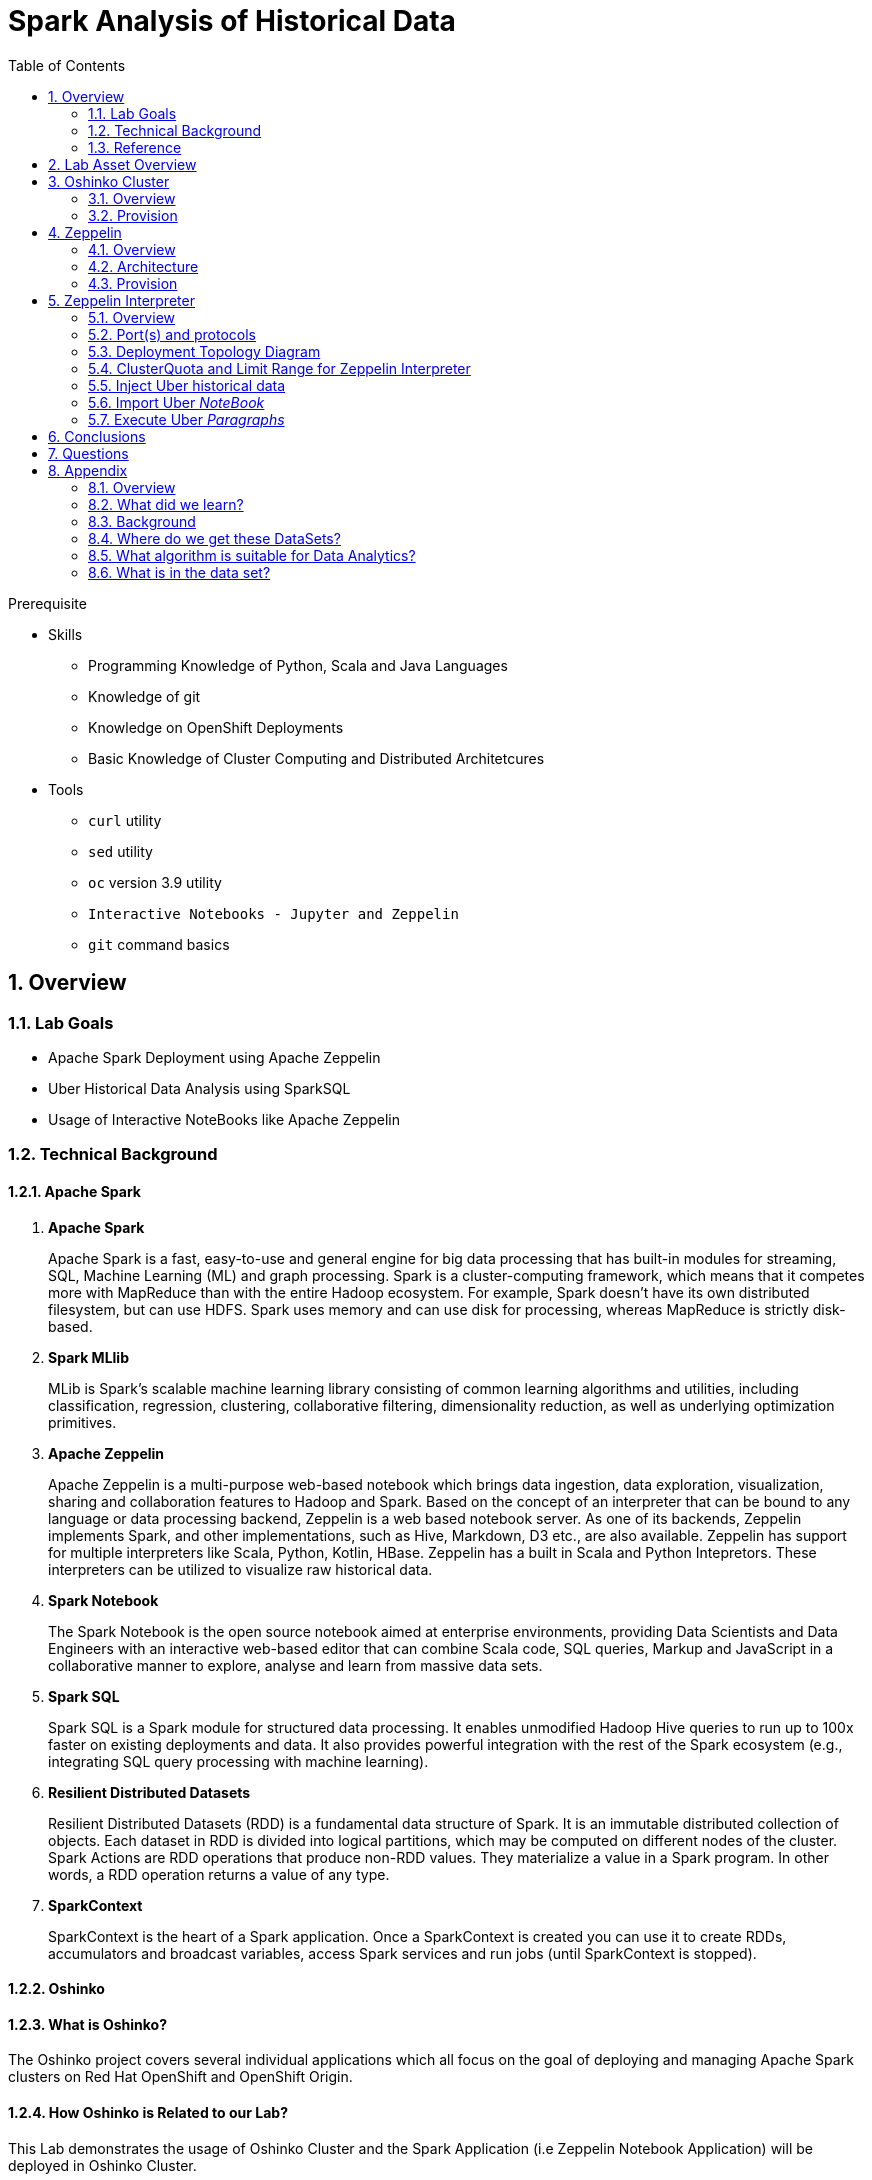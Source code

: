 :noaudio:
:scrollbar:
:data-uri:
:toc2:
:linkattrs:

= Spark Analysis of Historical Data

.Prerequisite
* Skills
** Programming Knowledge of Python, Scala and Java Languages
** Knowledge of git
** Knowledge on OpenShift Deployments
** Basic Knowledge of Cluster Computing and Distributed Architetcures

* Tools
** `curl` utility
** `sed` utility
** `oc` version 3.9 utility
** `Interactive Notebooks - Jupyter and Zeppelin`
** `git` command basics

:numbered:

== Overview

=== Lab Goals

* Apache Spark Deployment using Apache Zeppelin
* Uber Historical Data Analysis using SparkSQL
* Usage of Interactive NoteBooks like Apache Zeppelin


=== Technical Background

==== Apache Spark
. *Apache Spark*
+
Apache Spark is a fast, easy-to-use and general engine for big data processing that has built-in modules for streaming, SQL, Machine Learning (ML) and graph processing. Spark is a cluster-computing framework, which means that it competes more with MapReduce than with the entire Hadoop ecosystem. For example, Spark doesn't have its own distributed filesystem, but can use HDFS. Spark uses memory and can use disk for processing, whereas MapReduce is strictly disk-based.

. *Spark MLlib*
+
MLib is Spark's scalable machine learning library consisting of common learning algorithms and utilities, including classification, regression, clustering, collaborative filtering, dimensionality reduction, as well as underlying optimization primitives.

. *Apache Zeppelin*
+
Apache Zeppelin is a multi-purpose web-based notebook which brings data ingestion, data exploration, visualization, sharing and collaboration features to Hadoop and Spark.
Based on the concept of an interpreter that can be bound to any language or data processing backend, Zeppelin is a web based notebook server.
As one of its backends, Zeppelin implements Spark, and other implementations, such as Hive, Markdown, D3 etc., are also available.
Zeppelin has support for multiple interpreters like Scala, Python, Kotlin, HBase.
Zeppelin has a built in Scala and Python Intepretors.
These interpreters can be utilized to visualize raw historical data.

. *Spark Notebook*
+
The Spark Notebook is the open source notebook aimed at enterprise environments, providing Data Scientists and Data Engineers with an interactive web-based editor that can combine Scala code, SQL queries, Markup and JavaScript in a collaborative manner to explore, analyse and learn from massive data sets.

. *Spark SQL*
+
Spark SQL is a Spark module for structured data processing. It enables unmodified Hadoop Hive queries to run up to 100x faster on existing deployments and data. It also provides powerful integration with the rest of the Spark ecosystem (e.g., integrating SQL query processing with machine learning).

. *Resilient Distributed Datasets*
+
Resilient Distributed Datasets (RDD) is a fundamental data structure of Spark. It is an immutable distributed collection of objects. Each dataset in RDD is divided into logical partitions, which may be computed on different nodes of the cluster. Spark Actions are RDD operations that produce non-RDD values. They materialize a value in a Spark program. In other words, a RDD operation returns a value of any type.

. *SparkContext*
+
SparkContext is the heart of a Spark application. Once a SparkContext is created you can use it to create RDDs, accumulators and broadcast variables, access Spark services and run jobs (until SparkContext is stopped).

==== Oshinko

==== What is Oshinko?

The Oshinko project covers several individual applications which all focus on the goal of deploying and managing Apache Spark clusters on Red Hat OpenShift and OpenShift Origin.

==== How Oshinko is Related to our Lab?

This Lab demonstrates the usage of Oshinko Cluster and the Spark Application (i.e Zeppelin Notebook Application) will be deployed in Oshinko Cluster.

==== Who will deploy the Oshinko Cluster?

The students are expected to deploy the Oshinko Cluster in the OpenShift Environment with their assigned userId. Detailed instructions are provided in this lab.

=== Reference

:numbered:

       http://spark.apache.org/
       http://spark.apache.org/examples.html
       http://spark.apache.org/mllib/
       https://jaceklaskowski.gitbooks.io/mastering-apache-spark/
       https://www.amazon.in/Learning-Spark-Holden-Karau/dp/1449358624
       https://spark.apache.org/sql/
       https://www.youtube.com/watch?v=zHbxbb2ye3E



== Lab Asset Overview

In a previous lab of this course, you should have already cloned the lab assets.

The following depicts the assets specific to this lab:

-----
├── templates
│   ├── oshinko-cluster.yaml
│   └── zeppelin-openshift.yaml
├── uber-data-analysis
│   ├── notebooks
│   │   └── Uber.json
│   ├── pom.xml
│   ├── README.md
│   └── src
│       └── main
│           ├── java
│           │   └── com
│           │       └── redhat
│           │           └── gpte
│           │               └── Main.scala
│           └── resources
│               └── data
│                   └── uber.csv
-----


Several key assets to review before executing this lab are as follows:

. *pom.xml*
+
Notice that community Apache Spark and community Scala packages are being utilized.
At this time, Red Hat does not intend to provide supported versions of these packages.

. *Raw Uber historical Data*
+
.. Available in the lab assets at:  `uber-data-analysis/src/main/resources/data/uber.csv`
.. It is the raw data from the UberData for NLC which describes the Latitude, Longitude, timestamp and BaseId

. *Main.scala*
+
Main.scala is the code applied to the Zeppelin Notebook to analyse the data.

.. This file is provided to you as background and context only.
For the purpose of this lab, you will not be modifying or compiling this Main.scala.
Compiling the Main.scala has already been done for you and the output being the exported asset introduced next:  _Uber.json_.

.. Main Program which is currently running on Zeppelin Notebook. Let us explore what it does.

.. Load the Data (Uber.csv) into the DataFrame.

image::images/LoadData1.png[LoadData]

.. Define Feature Array
In order for the features to be used by a machine learning algorithm, the features are transformed and put into Feature Vectors, which are vectors of numbers representing the value for each feature. Below, a VectorAssembler is used to transform and return a new DataFrame with all of the feature columns in a vector column.

image::images/CreateFeatureArray.png[FeatureArray]
.. Next, we create a KMeans object, set the parameters to define the number of clusters and the maximum number of iterations to determine the clusters, and then we fit the model to the input data

image::images/KMeansModel.png[FeatureArray]

.. Next, we use the model to get the clusters for test data in order to further analyze the clustering.

image::images/Predictions.png[Predictions]


. *Uber.json*
+
.. Students are expected to analyze the Uber.json which is generated from SCALA IDE or Using Zeppelin Paragraph Cells Compilation.
.. Students are expected to import this JSON File in the NoteBook and run the each paragraphs to generate the output.

. *templates*

.. *oshinko-cluster.yaml*
...  This template file use to create the deployment Objects of Oshinko Cluster and the students are expected to run for provisioning commands. Below given a detailed explaination of Oshinko Cluster provisioning.

.. *zeppelin-openshift.yaml*

... This template file use to create the deployment objects of Zeppelin and the students are expected to run for provisioning commands. Below given a detailed explaination of Zeppelin Provisioning and its interpreter Configurations.


== Oshinko Cluster
=== Overview

Oshinko is the project focused on providing a Spark cluster on OpenShift Container Platform.
In this section of the lab, you will provision Oshinko.

The Oshinko project covers several individual applications which all focus on the goal of deploying and managing Apache Spark clusters on Red Hat OpenShift and OpenShift Origin.
With the Oshinko family of applications you can create, scale, and destroy Apache Spark clusters. These clusters can then be used by your applications within an OpenShift project by providing a simple connection URL to the cluster. There are multiple paths to achieving this: browser based graphical interface, command line tool, and a RESTful server.

To begin your exploration, we recommend starting with the oshinko-webui application. The oshinko-webui is a self-contained deployment of the Oshinko technologies. An OpenShift user can deploy the oshinko-webui container into their project and then access the server with a web browser. Through the browser interface you will be able to manage Apache Spark clusters within your project.

Another important part of Oshinko to highlight is the oshinko-s2i repository and associated images which implement the source-to-image workflow for Apache Spark based applications. These images enable you to create full applications that can be built, deployed and upgraded directly from a source repository.



=== Provision

. Log into OpenShift Environment using OC Client Tool to your Lab Region
+
-----
$ oc login https://master.$REGION.openshift.opentlc.com -u $OCP_USERNAME -p $OCP_PASSWD
-----

. Switch to the OCP project specific to this lab:
+
-----
$ oc project $OCP_USERNAME-uber-data
-----

. In your OpenShift namespace, create needed Oshinko templates:
+
-----
$ oc create \
     -f https://raw.githubusercontent.com/gpe-mw-training/operational_intelligence/master/templates/oshinko-cluster.yaml \
     -n $OCP_USERNAME-uber-data
-----

. Review the templates that have been created:
+
-----
$ oc get templates -n $OCP_USERNAME-uber-data

-----

. Provision the Oshinko web-ui
+
-----
$ oc new-app oshinko-webui -n $OCP_USERNAME-uber-data > /tmp/oshinko-web.txt
-----
.. Review the output found in `/tmp/oshinko-web.txt`
+
-----

....

--> Deploying template "user3-uber-data/oshinko-webui" to project user3-uber-data

     * With parameters:
        * SPARK_DEFAULT=
        * OSHINKO_WEB_NAME=oshinko-web
        * OSHINKO_WEB_IMAGE=radanalyticsio/oshinko-webui:stable
        * OSHINKO_WEB_ROUTE_HOSTNAME=
        * OSHINKO_REFRESH_INTERVAL=5

--> Creating resources ...
    service "oshinko-web-proxy" created
    service "oshinko-web" created
    route "oshinko-web" created
    deploymentconfig "oshinko-web" created
--> Success
    Access your application via route 'oshinko-web-user3-uber-data.apps.6d13.openshift.opentlc.com'
    Run 'oc status' to view your app.

-----

. Review the routes to the Oshinko web UI that have been automatically created:
+
-----

$ oc get routes

...

NAME                HOST/PORT                                                             PATH      SERVICES                            PORT            TERMINATION   WILDCARD
oshinko-web         oshinko-web-user3-uber-data-apps.6d13.openshift.opentlc.com   /webui    oshinko-web(50%),oshinko-web(50%)   <all>                         None
oshinko-web-proxy   oshinko-web-user3-uber-data-apps.6d13.openshift.opentlc.com   /proxy    oshinko-web-proxy                   oc-proxy-port                 None

-----

.. *oshinko-web*
+
This project provides a solution for deploying and managing Apache Spark clusters in an OpenShift environment. The oshinko-webui is deployed into a project within OpenShift, and then can create, update, and destroy Apache Spark clusters in that project. Once installed, it consists of a Node.JS application that is contained within a Pod and provides a web browser based user interface for controlling the lifecycle of Spark clusters.



.. *oshinko-web-proxy*
+
This Enables you to login into Oshinko webui through a secured port. It uses oAuth Proxy and exposed to the port 8443.

. Log into the Oshinko web UI
.. Point your browser to the output of the following command:
+
-----
$ echo -en "\n\nhttp://"$(oc get route/oshinko-web -o template --template {{.spec.host}} -n $OCP_USERNAME-uber-data)"\n\n"
-----

.. At this time, the Oshinko web UI is not secured. It is recommended to use Oshinko webui non-secured port.
+
Subsequently, you should be able to access the UI without authenticating.


== Zeppelin

=== Overview
A completely open web-based notebook that enables interactive data analytics. Apache Zeppelin is a new and incubating multi-purposed web-based notebook which brings data ingestion, data exploration, visualization, sharing and collaboration features to Hadoop and Spark.

Interactive browser-based notebooks enable data engineers, data analysts and data scientists to be more productive by developing, organizing, executing, and sharing data code and visualizing results without referring to the command line or needing the cluster details. Notebooks allow these users not only allow to execute but to interactively work with long workflows.  There are a number of notebooks available with Spark. iPython remains a mature choice and great example of a data science notebook.  The Hortonworks Gallery provides an Ambari stack definition to help our customers quickly set up iPython on their Hadoop clusters.

Apache Zeppelin is a new and upcoming web-based notebook which brings data exploration, visualization, sharing and collaboration features to Spark.   It support Python, but also a growing list of programming languages such as Scala, Hive, SparkSQL, shell and markdown.

=== Architecture

image::images/zeppelinArchitecture.jpg[za]

Frontend: This provides UI and shells to interact with humans and a display system to show data in tabular, graphical form, and export iframe.

Zeppelin Server: This provides web sockets and the REST API to interact with the UI and access service remotely. There are two types of API calls—a REST API for notebooks and an Interpreter API for interpreters. The Notebook REST API is to interact with notebooks—creating paragraph, submitting paragraph job in batch, adding cron jobs, and so on. The Interpreter REST API is to change the configuration properties and restart the interpreter.

Pluggable Interpreter System: This is to interact with different interpreters such as Spark, Shell, Markdown, AngularJS, Hive, Ignite, Flink, and others.

Interpreters: Each interpreter runs in a separate JVM to provide the functionality needed by the user.

=== Provision

. Log into OpenShift Environment using OC Client Tool to your Lab Region
+
-----
$ oc login https://master.$REGION.openshift.opentlc.com -u $OCP_USERNAME -p $OCP_PASSWD
-----

. Switch to the OCP project specific to this lab:
+
-----
$ oc project $OCP_USERNAME-uber-data
-----

. In your OpenShift namespace, create needed zeppelin templates:
+
-----
$ oc create \
     -f https://raw.githubusercontent.com/gpe-mw-training/operational_intelligence/master/templates/zeppelin-openshift.yaml \


     ...
     template "apache-zeppelin-openshift" created

-----

. Review the templates that have been created:
+
-----
$ oc get templates -n $OCP_USERNAME-uber-data


-----

. Provision the Zeppelin web-ui
+
-----
oc new-app --template=apache-zeppelin-openshift \
> --param=APPLICATION_NAME=apache-zeppelin \
> --param=GIT_URI=https://github.com/rimolive/zeppelin-openshift.git \
> --param=ZEPPELIN_INTERPRETERS=md
> /tmp/zeppelin-web.txt
-----
.. Review the output found in `/tmp/zeppelin-web.txt`
+
-----

....

--> Deploying template "user3-uber-data/apache-zeppelin-openshift" to project user3-uber-data

     * With parameters:
        * Application Name=apache-zeppelin
        * Git Repository URL=https://github.com/rimolive/zeppelin-openshift.git
        * Zeppelin Interpreters=md

--> Creating resources ...
    deploymentconfig "apache-zeppelin" created
    service "apache-zeppelin" created
    service "apache-zeppelin-headless" created
    route "apache-zeppelin" created
    buildconfig "apache-zeppelin" created
    imagestream "apache-zeppelin" created
    imagestream "zeppelin-openshift" created
--> Success
    Access your application via route 'apache-zeppelin-user3-uber-data.apps.6d13.openshift.opentlc.com'
    Build scheduled, use 'oc logs -f bc/apache-zeppelin' to track its progress.
    Run 'oc status' to view your app.


-----

==== Get the Routes
-----

[root@localhost ~]# oc get routes
NAME                         HOST/PORT                                                                            PATH      SERVICES                            PORT            TERMINATION   WILDCARD
apache-zeppelin              apache-zeppelin-user3-uber-data-apps.6d13.openshift.opentlc.com                        apache-zeppelin                     8080-tcp                      None
oshinko-web                  oshinko-web-user3-uber-data-apps.6d13.openshift.opentlc.com                  /webui    oshinko-web(50%),oshinko-web(50%)   <all>                         None
oshinko-web-proxy            oshinko-web-user3-uber-data-apps.6d13.openshift.opentlc.com                  /proxy    oshinko-web-proxy                   oc-proxy-port                 None
uber-data-cluster-ui-route   uber-data-cluster-ui-route-user3-uber-data-apps.6d13.openshift.opentlc.com             uber-data-cluster-ui                <all>                         None

-----

== Zeppelin Interpreter

=== Overview
Finally, you can find the Zeppelin running by accessing the Route URL. Configuration changes has to be made in Zeppelin Interpreter for our use case.

Zeppelin Interpreter is a plug-in which enables Zeppelin users to use a specific language/data-processing-backend. For example, to use Scala code in Zeppelin, you need %spark interpreter.

When you click the +Create button in the interpreter page, the interpreter drop-down list box will show all the available interpreters on your server.


=== Port(s) and protocols

In local Zeppelin's default port is 8080. Since we use OpenShift to deploy, we expose these ports which is given in the properties files to ensure two-way communication between the Spark-Master-Node and Spark-Worker-Node. To make enable these port changes, we need to edit the configuration settings of Zeppelin UI.

Below Figure Explain's the configuration settings of Zeppelin UI.


image::images/ZeppelinNewSettings.png[]

-----
...
Please add these properties in the zeppelin Intepreter settings

spark.driver.bindAddress	                            0.0.0.0
spark.driver.host	                                   apache-zeppelin
spark.driver.blockManager.port	                     42100
spark.driver.port	                                   42000
...
-----
Ensure that you have apache-zeppelin having this kind of configuration as shown in the given below figure.

image::images/PortZeppelin.png[portzepp]

=== Deployment Topology Diagram

image::images/DeploymentTopology.png[zeppelinTopo]

=== ClusterQuota and Limit Range for Zeppelin Interpreter

==== Cluster Quota
A resource quota, defined by a ResourceQuota object, provides constraints that limit aggregate resource consumption per project. It can limit the quantity of objects that can be created in a project by type, as well as the total amount of compute resources and storage that may be consumed by resources in that project.

==== Limit Range
A limit range, defined by a LimitRange object, enumerates compute resource constraints in a project at the pod, container, image, image stream, and persistent volume claim level, and specifies the amount of resources that a pod, container, image, image stream, or persistent volume claim can consume.

All resource create and modification requests are evaluated against each LimitRange object in the project. If the resource violates any of the enumerated constraints, then the resource is rejected. If the resource does not set an explicit value, and if the constraint supports a default value, then the default value is applied to the resource.

==== CPU Limits

Each container in a pod can specify the amount of CPU it is limited to use on a node. CPU limits control the maximum amount of CPU that your container may use independent of contention on the node. If a container attempts to exceed the specified limit, the system will throttle the container. This allows the container to have a consistent level of service independent of the number of pods scheduled to the node.

==== Memory Requests
By default, a container is able to consume as much memory on the node as possible. In order to improve placement of pods in the cluster, specify the amount of memory required for a container to run. The scheduler will then take available node memory capacity into account prior to binding your pod to a node. A container is still able to consume as much memory on the node as possible even when specifying a request.

==== Memory Limits
If you specify a memory limit, you can constrain the amount of memory the container can use. For example, if you specify a limit of 200Mi, a container will be limited to using that amount of memory on the node. If the container exceeds the specified memory limit, it will be terminated and potentially restarted dependent upon the container restart policy.


=== Inject Uber historical data

Zeppelin Data (ie.uber.csv file) has to be localized to the deployment pod for faster retrievals and gives the spark jobs to have data locality benefit. It also, helps us for faster querying on the data on Memory and to perform data analytics operations over mulitple iterations.

.. Navigate to Storage-->Create Storage. Create a PVC of 50MB from the Create Storage screen.
+
image::images/uber-data.png[uber7]
.. Attach it to the Pod.
+

image::images/pvc.png[uber9]

.. Mount the Volume as shown below.
+
image::images/uber-data-pvc.png[uber8]

.. Copy the Local Data to the Pod Directory using Rsync Command (Screen shot given below)
+
----
oc rsync src directory pod directory:/data
for Example
oc rsync /home/prakrish/workspace/uberdata-analysis/src/main/resources/data/ apache-zeppelin-2-f89tz:/data
----
+
image::images/ocrsync.png[uber10]

=== Import Uber _NoteBook_

It is the Source code and Output file that every students expected to Run and visualize the results.

.. Once the data copied, Open the Zeppelin URL
+
image::images/zeppelin.png[uberstream7]
.. Import the JSON File given the GitHub URL in the Zeppelin Notebook
+
image::images/UberDataImport.png[uberstream8]

.. You can change the directory structure in zeppelin notebook pointing to the data directory in POD
+
image::images/pvc-data-zeppelin.png[data-placeholder]

=== Execute Uber _Paragraphs_

.. It is an Important phase in the Lab2, Students are expected to run these each paragraphs. Careful attention and Execution is need in this phase.
.. Execute the cell at very stages and you can visualize the data, upon each query, Output will be cleared in the Zeppelin Notebook and the Students are expected to generate the output.

.. Import the Required Packages.
+
image::images/Import.png[import]

.. Define StructType
+
image::images/StructuredSchema.png[ss]

.. Load the Data into DataFrames.
+
image::images/LoadCsv.png[ls]

.. PrintStructuralSchema and Display the StructuralSchema.
+
image::images/dfShow.png[df]


.. Define Feature Array.
+
In order for the features to be used by a machine learning algorithm, the features are transformed and put into Feature Vectors, which are vectors of numbers representing the value for each feature. Below, a VectorAssembler is used to transform and return a new DataFrame with all of the feature columns in a vector column.
+
image::images/df2show.png[df2]
+
image::images/df2business.png[dfb]

.. Create a KMeans Object, Set the parameters to to define the number of clusters and the maximum number of iterations to determine the clusters, and then we fit the model to the input data.
+
image::images/kmeans.png[km]
+
image::images/TransformBusiness.png[tfb]

.. Output of the ModelClusters.
+
image::images/KMeansOutput.png[kmbo]
+
image::images/KMeansBusinessFlow[kbf]

.. Now we can ask questions like, "Which hours of the day and which cluster had the highest number of pickups?"
+
image::images/Predictions.png[pd]
.. How many Pickups occured in Each Cluster?
+
image::images/PredictionResults.png[prg]
.. With a Zeppelin notebook, we can also display query results in bar charts or graphs. Below the x axis is the hour, the y axis the count, and the colors are the different clusters.
+
image::images/ZeppelinGraph.png[zg]
.. You can register a DataFrame as a temporary table using a given name, for example: df.registerTempTable("uber") , and then run SQL statements using the SQL methods provided by sqlContext. An example is shown below in a Zeppelin notebook.
+
image::images/TempTable.png[tt]
+
image::images/UberCellAnalysis.png[uberstream9]

[red]#TODO:  Elaborate on each paragraph.   What does it do ?  WHy is it needed?  How does each paragraph contribute to the lab functional requirements ?#

== Conclusions

You have learned the concepts of Spark Cluster, Actions, Transformations, Spark SQL and NoteBook Deployment.

== Questions

TO-DO :  questions to test student knowledge of the concepts / learning objectives of this lab

== Appendix

===  Overview
So far we learned about Spark uses Zeppelin Notebook and Performs the Data Analysis based on the Historical Data.

===  What did we learn?
This Lab helps the students to get to know the basics of interactive notebook usage in the current big data scenario.

Basic deployment of spark jobs on Oshinko cluster amd connectivity of zeppelin notebook to the Spark Oshinko Cluster.

SparkSQL - Excellent API for structured streaming and it is an advanced concept in Apache Spark. Since, it uses catalyst optimizer, it provides an excellent performance benefits and it is the most prefered query language for the datascientists all over the world.

=== Background

According to Gartner, by 2020, a quarter of a billion connected cars will form a major element of the Internet of Things. Connected vehicles are projected to generate 25GB of data per hour, which can be analyzed to provide real-time monitoring and apps, and will lead to new concepts of mobility and vehicle usage. One of the 10 major areas in which big data is currently being used to excellent advantage is in improving cities. For example, the analysis of GPS car data can allow cities to optimize traffic flows based on real-time traffic information.

Uber is using big data to perfect its processes, from calculating Uber’s pricing, to finding the optimal positioning of cars to maximize profits. In this series of blog posts, we are going to use public Uber trip data to discuss building a real-time example for analysis and monitoring of car GPS data. There are typically two phases in machine learning with real-time data:

Data Discovery: The first phase involves analysis on historical data to build the machine learning model.

Analytics Using the Model: The second phase uses the model in production on live events. (Note that Spark does provide some streaming machine learning algorithms, but you still often need to do an analysis of historical data.)building the model.

image:images/1.jpg[uberstream]

In this first post, I’ll help you get started using Apache Spark’s machine learning K-means algorithm to cluster Uber data based on location.

=== Where do we get these DataSets?

http://data.beta.nyc/dataset/uber-trip-data-foiled-apr-sep-2014

===  What algorithm is suitable for Data Analytics?

Clustering uses unsupervised algorithms, which do not have the outputs (labeled data) in advance. K-means is one of the most commonly used clustering algorithms that clusters the data points into a predefined number of clusters (k). Clustering using the K-means algorithm begins by initializing all the coordinates to k number of centroids. With every pass of the algorithm, each point is assigned to its nearest centroid based on some distance metric, which is usually Euclidean distance. The centroids are then updated to be the “centers” of all the points assigned to it in that pass. This repeats until there is a minimum change in the centers.

===  What is in the data set?

The Data Set Schema
Date/Time: The date and time of the Uber pickup
Lat: The latitude of the Uber pickup
Lon: The longitude of the Uber pickup
Base: The TLC base company affiliated with the Uber pickup
​​The Data Records are in CSV format. An example line is shown below:

2014-08-01 00:00:00,40.729,-73.9422,B02598


ifdef::showscript[]

endif::showscript[]
